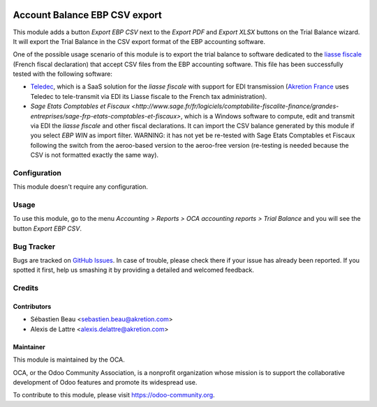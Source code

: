 .. image:: https://img.shields.io/badge/licence-AGPL--3-blue.svg
   :target: http://www.gnu.org/licenses/agpl-3.0-standalone.html
   :alt: License: AGPL-3

==============================
Account Balance EBP CSV export
==============================

This module adds a button *Export EBP CSV* next to the *Export PDF* and *Export XLSX* buttons on the Trial Balance wizard. It will export the Trial Balance in the CSV export format of the EBP accounting software.

One of the possible usage scenario of this module is to export the trial balance to software dedicated to the `liasse fiscale <http://fr.wikipedia.org/wiki/Liasse_fiscale>`_ (French fiscal declaration) that accept CSV files from the EBP accounting software. This file has been successfully tested with the following software:

* `Teledec <https://www.teledec.fr/>`_, which is a SaaS solution for the
  *liasse fiscale* with support for EDI transmission
  (`Akretion France <http://www.akretion.com/>`_ uses Teledec to tele-transmit
  via EDI its Liasse fiscale to the French tax administration).

* `Sage Etats Comptables et Fiscaux <http://www.sage.fr/fr/logiciels/comptabilite-fiscalite-finance/grandes-entreprises/sage-frp-etats-comptables-et-fiscaux>`, which is a Windows software to compute, edit and transmit via EDI the *liasse fiscale* and other fiscal declarations. It can import the CSV balance generated by this module if you select *EBP WIN* as import filter. WARNING: it has not yet be re-tested with Sage Etats Comptables et Fiscaux following the switch from the aeroo-based version to the aeroo-free version (re-testing is needed because the CSV is not formatted exactly the same way).

Configuration
=============

This module doesn't require any configuration.

Usage
=====

To use this module, go to the menu *Accounting > Reports > OCA accounting reports > Trial Balance* and you will see the button *Export EBP CSV*.

.. image:: https://odoo-community.org/website/image/ir.attachment/5784_f2813bd/datas
   :alt: Try me on Runbot
   :target: https://runbot.odoo-community.org/runbot/121/10.0

Bug Tracker
===========

Bugs are tracked on `GitHub Issues
<https://github.com/OCA/l10n-france/issues>`_. In case of trouble, please
check there if your issue has already been reported. If you spotted it first,
help us smashing it by providing a detailed and welcomed feedback.

Credits
=======

Contributors
------------

* Sébastien Beau <sebastien.beau@akretion.com>
* Alexis de Lattre <alexis.delattre@akretion.com>

Maintainer
----------

.. image:: https://odoo-community.org/logo.png
   :alt: Odoo Community Association
   :target: https://odoo-community.org

This module is maintained by the OCA.

OCA, or the Odoo Community Association, is a nonprofit organization whose
mission is to support the collaborative development of Odoo features and
promote its widespread use.

To contribute to this module, please visit https://odoo-community.org.
